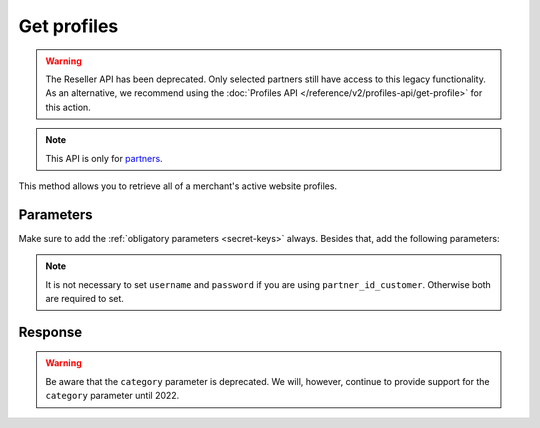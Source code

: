 Get profiles
============
.. api-name:: Reseller API
   :version: 1

.. warning:: The Reseller API has been deprecated. Only selected partners still have access to this legacy
             functionality. As an alternative, we recommend using the
             :doc:`Profiles API </reference/v2/profiles-api/get-profile>` for this action.

.. endpoint::
   :method: POST
   :url: https://www.mollie.com/api/reseller/v1/profiles

.. note:: This API is only for `partners <https://www.mollie.com/partners>`_.

This method allows you to retrieve all of a merchant's active website profiles.

Parameters
----------
Make sure to add the :ref:`obligatory parameters <secret-keys>` always. Besides that, add the following
parameters:

.. note:: It is not necessary to set ``username`` and ``password`` if you are using ``partner_id_customer``. Otherwise
   both are required to set.

.. parameter:: username
   :type: string

   The username of the account of which you would like to retrieve the profiles.

.. parameter:: password
   :type: string

   The password of the account of which you would like to retrieve the profiles.

.. parameter:: partner_id_customer
   :type: string

   The partner ID of the account of which you would like to retrieve the profiles. It can be used instead of the
   parameters ``username`` and ``password``.

Response
--------
.. warning:: Be aware that the ``category`` parameter is deprecated. We will, however, continue to provide support for the ``category`` parameter
             until 2022.

.. code-block:: none
   :linenos:

   HTTP/1.1 200 OK
   Content-Type: application/xml; charset=utf-8

   <?xml version="1.0"?>
   <response>
      <items>
         <profile>
            <name>Snoep.nl</name>
            <hash>9C696E36</hash>
            <website>http://snoep.nl/</website>
            <sector>6</sector>
            <category>5399</category>
            <verified>true</verified>
            <phone>0201234567</phone>
            <email>info@snoep.nl</email>
            <api_keys>
               <test>test_ImXWtEB4alZ149cxDrLxr1XDt8kbI9</test>
               <live>live_DjymcBSCZX4MijQ2RKHGTmAvB4J4xw</live>
            </api_keys>
         </profile>
      </items>
   </response>
